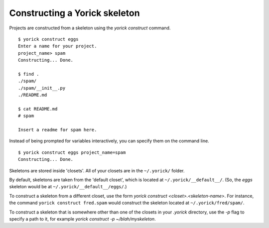 Constructing a Yorick skeleton
==============================

Projects are constructed from a skeleton using the `yorick construct` command.

::

	$ yorick construct eggs
	Enter a name for your project.
	project_name> spam
	Constructing... Done.
	
	$ find .
	./spam/
	./spam/__init__.py
	./README.md
	
	$ cat README.md
	# spam
	
	Insert a readme for spam here.


Instead of being prompted for variables interactively, you can specify them on the command line.

::

	$ yorick construct eggs project_name=spam
	Constructing... Done.
	
Skeletons are stored inside 'closets'. All of your closets are in the ``~/.yorick/`` folder.

By default, skeletons are taken from the 'default closet', which is located at ``~/.yorick/__default__/``. (So, the `eggs` skeleton would be at ``~/.yorick/__default__/eggs/``.)

To construct a skeleton from a different closet, use the form `yorick construct <closet>.<skeleton-name>`. For instance, the command ``yorick construct fred.spam`` would construct the skeleton located at ``~/.yorick/fred/spam/``.

To construct a skeleton that is somewhere other than one of the closets in your `.yorick` directory, use the `-p` flag to specify a path to it, for example `yorick construct -p ~/blah/myskeleton`.
